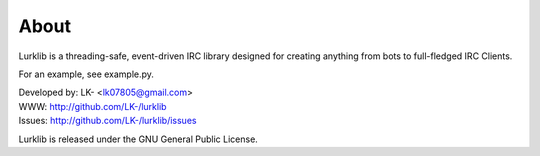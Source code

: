 About
-----
Lurklib is a threading-safe, event-driven IRC library designed for creating anything from bots to full-fledged IRC Clients.

For an example, see example.py.

| Developed by: LK- <lk07805@gmail.com>
| WWW: http://github.com/LK-/lurklib
| Issues: http://github.com/LK-/lurklib/issues

Lurklib is released under the GNU General Public License.